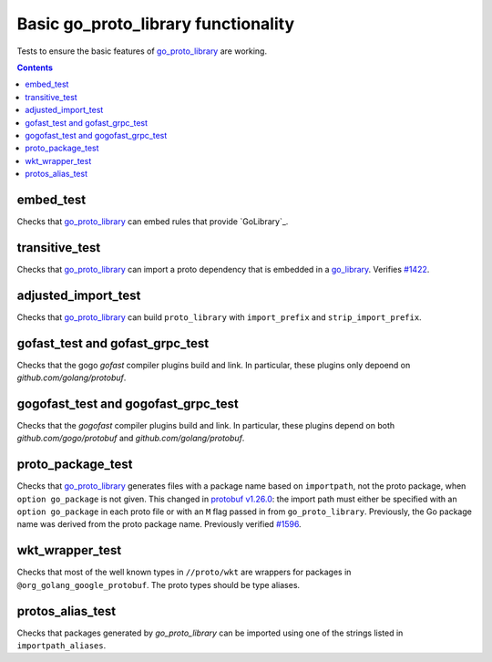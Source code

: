 Basic go_proto_library functionality
====================================

.. _go_proto_library: /proto/core.md#_go_proto_library
.. _go_library: /go/core.md#_go_library
.. _protobuf v1.26.0: https://github.com/protocolbuffers/protobuf-go/releases/tag/v1.26.0
.. _#1422: https://github.com/bazelbuild/rules_go/issues/1422
.. _#1596: https://github.com/bazelbuild/rules_go/issues/1596

Tests to ensure the basic features of `go_proto_library`_ are working.

.. contents::

embed_test
----------

Checks that `go_proto_library`_ can embed rules that provide `GoLibrary`_.

transitive_test
---------------

Checks that `go_proto_library`_ can import a proto dependency that is
embedded in a `go_library`_. Verifies `#1422`_.

adjusted_import_test
--------------------

Checks that `go_proto_library`_ can build ``proto_library`` with
``import_prefix`` and ``strip_import_prefix``.

gofast_test and gofast_grpc_test
--------------------------------

Checks that the gogo `gofast` compiler plugins build and link.  In
particular, these plugins only depoend on `github.com/golang/protobuf`.

gogofast_test and gogofast_grpc_test
------------------------------------

Checks that the `gogofast` compiler plugins build and link.  In
particular, these plugins depend on both `github.com/gogo/protobuf`
and `github.com/golang/protobuf`.

proto_package_test
------------------

Checks that `go_proto_library`_ generates files with a package name based on
``importpath``, not the proto package, when ``option go_package`` is not given.
This changed in `protobuf v1.26.0`_: the import path must either be specified
with an ``option go_package`` in each proto file or with an ``M`` flag passed
in from ``go_proto_library``. Previously, the Go package name was derived from
the proto package name. Previously verified `#1596`_.

wkt_wrapper_test
----------------

Checks that most of the well known types in ``//proto/wkt`` are wrappers
for packages in ``@org_golang_google_protobuf``. The proto types should be
type aliases.

protos_alias_test
-----------------

Checks that packages generated by `go_proto_library` can be imported using one of the strings
listed in ``importpath_aliases``.
